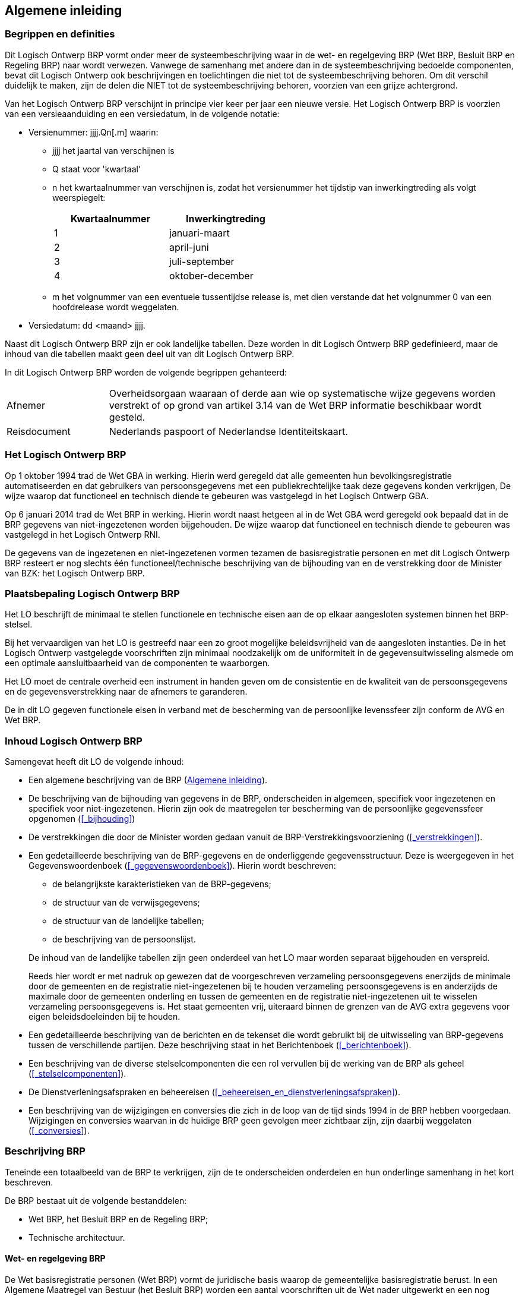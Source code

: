 == Algemene inleiding

=== Begrippen en definities

Dit Logisch Ontwerp BRP vormt onder meer de systeembeschrijving waar in de wet- en regelgeving BRP (Wet BRP, Besluit BRP en Regeling BRP) naar wordt verwezen. Vanwege de samenhang met andere dan in de systeembeschrijving bedoelde componenten, bevat dit Logisch Ontwerp ook beschrijvingen en toelichtingen die niet tot de systeembeschrijving behoren. Om dit verschil duidelijk te maken, zijn de delen die NIET tot de systeembeschrijving behoren, voorzien van een grijze achtergrond.

Van het Logisch Ontwerp BRP verschijnt in principe vier keer per jaar een nieuwe versie. Het Logisch Ontwerp BRP is voorzien van een versieaanduiding en een versiedatum, in de volgende notatie:

* Versienummer: jjjj.Qn[.m] waarin:
** jjjj het jaartal van verschijnen is
** Q staat voor 'kwartaal'
** n het kwartaalnummer van verschijnen is, zodat het versienummer het tijdstip van inwerkingtreding als volgt weerspiegelt:
+
[width="50%",cols="50%,50%",options="header",align="left"]
|===
|Kwartaalnummer |Inwerkingtreding
|1 |januari-maart
|2 |april-juni
|3 |juli-september
|4 |oktober-december
|===
** m het volgnummer van een eventuele tussentijdse release is, met dien verstande dat het volgnummer 0 van een hoofdrelease wordt weggelaten.
+
* Versiedatum: dd ++<++maand++>++ jjjj.

Naast dit Logisch Ontwerp BRP zijn er ook landelijke tabellen. Deze worden in dit Logisch Ontwerp BRP gedefinieerd, maar de inhoud van die tabellen maakt geen deel uit van dit Logisch Ontwerp BRP.

In dit Logisch Ontwerp BRP worden de volgende begrippen gehanteerd:

[horizontal,labelwidth=20%,itemwidth=80%]
Afnemer:: Overheidsorgaan waaraan of derde aan wie op systematische wijze gegevens worden verstrekt of op grond van artikel 3.14 van de Wet BRP informatie beschikbaar wordt gesteld.
Reisdocument:: Nederlands paspoort of Nederlandse Identiteitskaart.

=== Het Logisch Ontwerp BRP

Op 1 oktober 1994 trad de Wet GBA in werking. Hierin werd geregeld dat alle gemeenten hun bevolkingsregistratie automatiseerden en dat gebruikers van persoonsgegevens met een publiekrechtelijke taak deze gegevens konden verkrijgen, De wijze waarop dat functioneel en technisch diende te gebeuren was vastgelegd in het Logisch Ontwerp GBA.

Op 6 januari 2014 trad de Wet BRP in werking. Hierin wordt naast hetgeen al in de Wet GBA werd geregeld ook bepaald dat in de BRP gegevens van niet-ingezetenen worden bijgehouden. De wijze waarop dat functioneel en technisch diende te gebeuren was vastgelegd in het Logisch Ontwerp RNI.

De gegevens van de ingezetenen en niet-ingezetenen vormen tezamen de basisregistratie personen en met dit Logisch Ontwerp BRP resteert er nog slechts één functioneel/technische beschrijving van de bijhouding van en de verstrekking door de Minister van BZK: het Logisch Ontwerp BRP.

=== Plaatsbepaling Logisch Ontwerp BRP
****
Het LO beschrijft de minimaal te stellen functionele en technische eisen aan de op elkaar aangesloten systemen binnen het BRP-stelsel.

Bij het vervaardigen van het LO is gestreefd naar een zo groot mogelijke beleidsvrijheid van de aangesloten instanties. De in het Logisch Ontwerp vastgelegde voorschriften zijn minimaal noodzakelijk om de uniformiteit in de gegevensuitwisseling alsmede om een optimale aansluitbaarheid van de componenten te waarborgen.

Het LO moet de centrale overheid een instrument in handen geven om de consistentie en de kwaliteit van de persoonsgegevens en de gegevensverstrekking naar de afnemers te garanderen.

De in dit LO gegeven functionele eisen in verband met de bescherming van de persoonlijke levenssfeer zijn conform de AVG en Wet BRP.
****

=== Inhoud Logisch Ontwerp BRP

****
Samengevat heeft dit LO de volgende inhoud:

* Een algemene beschrijving van de BRP (<<_algemene_inleiding>>).
* De beschrijving van de bijhouding van gegevens in de BRP, onderscheiden in algemeen, specifiek voor ingezetenen en specifiek voor niet-ingezetenen. Hierin zijn ook de maatregelen ter bescherming van de persoonlijke gegevenssfeer opgenomen (<<_bijhouding>>)
* De verstrekkingen die door de Minister worden gedaan vanuit de BRP-Verstrekkingsvoorziening (<<_verstrekkingen>>).
* Een gedetailleerde beschrijving van de BRP-gegevens en de onderliggende gegevensstructuur. Deze is weergegeven in het Gegevenswoordenboek (<<_gegevenswoordenboek>>). Hierin wordt beschreven:
+
--
** de belangrijkste karakteristieken van de BRP-gegevens;
** de structuur van de verwijsgegevens;
** de structuur van de landelijke tabellen;
** de beschrijving van de persoonslijst.
--
+
De inhoud van de landelijke tabellen zijn geen onderdeel van het LO maar worden separaat bijgehouden en verspreid.
+
Reeds hier wordt er met nadruk op gewezen dat de voorgeschreven verzameling persoonsgegevens enerzijds de minimale door de gemeenten en de registratie niet-ingezetenen bij te houden verzameling persoonsgegevens is en anderzijds de maximale door de gemeenten onderling en tussen de gemeenten en de registratie niet-ingezetenen uit te wisselen verzameling persoonsgegevens is. Het staat gemeenten vrij, uiteraard binnen de grenzen van de AVG extra gegevens voor eigen beleidsdoeleinden bij te houden.
+
* Een gedetailleerde beschrijving van de berichten en de tekenset die wordt gebruikt bij de uitwisseling van BRP-gegevens tussen de verschillende partijen. Deze beschrijving staat in het Berichtenboek (<<_berichtenboek>>).
* Een beschrijving van de diverse stelselcomponenten die een rol vervullen bij de werking van de BRP als geheel (<<_stelselcomponenten>>).
* De Dienstverleningsafspraken en beheereisen (<<_beheereisen_en_dienstverleningsafspraken>>).
* Een beschrijving van de wijzigingen en conversies die zich in de loop van de tijd sinds 1994 in de BRP hebben voorgedaan. Wijzigingen en conversies waarvan in de huidige BRP geen gevolgen meer zichtbaar zijn, zijn daarbij weggelaten (<<_conversies>>).
****

=== Beschrijving BRP

****
Teneinde een totaalbeeld van de BRP te verkrijgen, zijn de te onderscheiden onderdelen en hun onderlinge samenhang in het kort beschreven.

De BRP bestaat uit de volgende bestanddelen:

* Wet BRP, het Besluit BRP en de Regeling BRP;
* Technische architectuur.
****

==== Wet- en regelgeving BRP

****
De Wet basisregistratie personen (Wet BRP) vormt de juridische basis waarop de gemeentelijke basisregistratie berust. In een Algemene Maatregel van Bestuur (het Besluit BRP) worden een aantal voorschriften uit de Wet nader uitgewerkt en een nog gedetailleerdere uitwerking vindt in de Ministeriële Regeling (de Regeling BRP) plaats.
****

==== Stelselarchitectuur

****
De BRP is een landelijke registratie van in gemeenten en de RNI ingeschreven personen die gedecentraliseerd bij de gemeenten en centraal in de RNI, wordt gevoerd. Om met deze opzet te komen tot een goed georganiseerde en landelijk consistente BRP is het noodzakelijk op centraal niveau een aantal maatregelen te nemen en voorschriften uit te vaardigen op diverse gebieden:

[unordered.stack]
*Logisch Ontwerp BRP*:: In het LO worden de functionele eisen en voorwaarden gegeven voor de applicaties binnen het BRP-stelsel.
*Gegevensbeheer*:: Op centraal niveau worden de landelijke tabellen, bijvoorbeeld de gemeententabel en de autorisatietabel, beheerd. De verantwoordelijk Minister stelt de landelijke tabellen vast. RvIG draagt zorg voor de verspreiding.
*Netwerkbeheer*:: Op centraal niveau dienen afspraken omtrent de berichtenuitwisseling en technische faciliteiten gemaakt te worden en tevens moet de berichtendienst beheerd worden, zowel functioneel als technisch.
*Schouwing en toetsing*:: Schouwing en toetsing bestaat uit een aantal procedures en gereedschappen waarmee gecontroleerd wordt of de BRP-systemen voldoen aan de specificaties zoals deze in het voorliggende LO gedefinieerd worden.

De Wet BRP schrijft automatisering voor ten behoeve van een doelmatige verwerking en verstrekking van persoonsgegevens. Om de communicatie tussen alle applicaties binnen het BRP-stelsel (zoals gemeenten, RNI, afnemers, BRP-Verstrekkingsvoorziening en de beheervoorziening BSN) geautomatiseerd te laten plaatsvinden, wordt voorzien in meerdere vormen van geautomatiseerde uitwisseling (berichtendienst, webservices, API's) en verwerking van gegevens.

De stelselarchitectuur bestaat uit de volgende componenten die aan de berichtendienst zijn verbonden en/of via webservices of API's communiceren:

* Gemeentelijke systemen. Dit zijn de systemen waarin gemeenten, geautomatiseerd zoals wettelijk is voorgeschreven, de persoonsgegevens van hun burgers bijhouden en die zijn aangesloten op meerdere centrale componenten;
* RNI, Registratie niet-ingezetenen. Dit is het systeem waarmee gegevens over niet-ingezetenen worden bijgehouden onder verantwoordelijkheid van de Minister van Binnenlandse Zaken en Koninkrijksrelaties. Aangewezen BestuursOrganen kunnen via webservices inschrijvings- en bijhoudingsverzoeken indienen;
* Afnemersystemen. Dit zijn systemen van afnemers die zijn aangesloten op een of meer centrale componenten;
* Aangewezen BestuursOrganen (ABO's). Dit zijn organisaties die worden aangewezen in artikel 31, Besluit BRP, vanwege een taak in de bijhouding van de gegevens van niet-ingezetenen;
* IND, de Immigratie- en Naturalisatiedienst. De IND is in het stelsel opgenomen in verband met de aanlevering van verblijfstitelgegevens;
* RvIG, Rijksdienst voor Identiteitsgegevens. RvIG verstuurt berichten in verband met de bijhouding van de landelijke tabellen en in verband met paspoortsignaleringen;
* BRP-Verstrekkingsvoorziening (BRP-V). Dit is het onderdeel van de centrale voorzieningen, dat de verstrekkingen van BRP-gegevens aan afnemers verzorgt;
* Berichtendienst. Dit is de centrale voorziening die de uitwisseling van gegevens tussen partijen via een op mailboxen gebaseerde berichtendienst mogelijk maakt;
* Webservices BRP-V. Dit betreft Webservices om BRP-V ad hoc te bevragen, webservices voor het controleren van de PL en webservices voor het vervangen van het berichtenverkeer met de berichtendienst;
* Webservices ABO. Dit betreft webservices waarmee de ABO verzoeken tot inschrijving of gegevenswijziging kan doen ten aanzien van niet-ingezetenen;
* Webservices BvBSN. In het kader van de BRP gaat het om de webservice waarmee gemeenten en de RNI hun BSN-nummervoorraad kunnen aanvullen en om webservices om de presentievraag te stellen;
* Terugmeldvoorziening (TMV). Dit is de centrale voorziening waarmee afnemers kunnen terugmelden aan de gemeenten dat er gerede twijfel bestaat over een authentiek gegeven; gemeenten reageren via de terugmeldvoorziening op deze meldingen;
* Beheervoorziening BSN (BvBSN). Dit is de voorziening die de burgerservicenummers beheert. Omdat er een een-op-een-relatie bestaat tussen een geldig BSN en inschrijving in de BRP, is er een nauwe verwantschap tussen beide registraties;
* Data Analyzing Fingerprint Tool (DAFT). Onderdeel van de BRP-Verstrekkingsvoorziening dat vergelijkingen van PL-versies uitvoert;
* KwaliteitsMonitor (KwM). Dit is het dashboard waarop veilig tussen RvIG en de gemeenten wordt gecommuniceerd over kwaliteitszaken;
* BestandsControleModule (BCM). Dit is de tool waarmee RvIG in de BRP-Verstrekkingsvoorziening controleert of de persoonslijsten aan de daaraan gestelde eisen voldoen en bij afwijking een lijst met bevindingen opstelt, die via de KwM met de gemeente wordt gedeeld;
* ProtocolleringsOverzichtModule (POM). Dit is een tool die vanuit de vastgelegde verstrekkingen een voor de burger leesbaar overzicht produceert van die verstrekkingen. Een POM-overzicht wordt uitsluitend op verzoek van de burger gemaakt;
* PIVA-BRP-Koppeling (PBK). Dit is een systeem dat de uitwisseling van persoonslijstgegevens tussen de drie landen in Caribisch Nederland, de drie bijzondere gemeenten in Caribisch Nederland en Europees Nederland ondersteunt. De belangrijkste reden voor het bestaan van PBK is dat op deze manier het A-nummer wordt hergebruikt als iemand vanuit een van de zeven genoemde registraties naar een van de andere zes verhuist;
* Autorisatietabel. Dit is de technische vertaling van de door de Minister van BZK genomen autorisatiebesluiten, op basis waarvan de BRP-Verstrekkingsvoorziening afnemers voorziet van gegevens uit de BRP;
* API's BRP-V: Dit betreft API's (Application Programming Interfaces) waarmee BRP-V ad hoc bevraagd kan worden op gegevens over personen en landelijke tabellen en waarmee berichten kunnen worden uitgewisseld;
* Informatieknooppunt (IKP). Dit is een centrale voorziening waar adresgegevenssignalen vanuit verschillende signaalleveranciers bijeen worden gebracht en worden aangevuld met informatie uit andere (basis)registraties. Deze signalen worden geleverd aan gemeenten voor adresonderzoek. De resultaten van de adresonderzoeken dienen voor het doorvoeren van kwaliteitsverbeteringen in de BRP;
* Web Applicatie Landelijke Aanpak Adreskwaliteit (WALAA). Dit is een webapplicatie die ondersteuning biedt bij het uitvoeren van adresonderzoeken voor de Landelijke Aanpak Adreskwaliteit (LAA). In WALAA worden de signalen aangeboden aan de gemeente en worden de resultaten van de onderzoeken vastgelegd.

De beschrijving van de systemen van overheidsorganen maakt geen deel uit van het Logisch Ontwerp BRP. Het LO beperkt zich tot het beschrijven van de koppelvlakken met deze systemen. Concreet betekent dit dat voorgeschreven wordt welke berichten (inhoud) uitgewisseld kunnen worden en onder welke voorwaarden. Op het technisch vlak wordt een aantal operationele eisen gesteld, onder andere ten aanzien van de beschikbaarheid en de beveiliging van de systemen.

Indien in het LO wordt gesproken over overheidsorganen, dan worden daaronder ook begrepen (tenzij anders aangegeven) de derden die op grond van de Wet BRP gegevens mogen ontvangen.
****

=== Statuswijzigingen van persoonslijsten in de Basisregistratie Personen

****
De ingezetenen en niet-ingezetenen vormen samen de Basisregistratie Personen (BRP). Eenmaal ingeschreven, wordt de persoonslijst (PL) van een persoon niet meer verwijderd. Wel kan een PL verhuizen van de registratie niet-ingezetenen naar de registratie ingezetenen en vice versa.

Bij de ingezetenen heeft een PL van een (niet overleden) persoon de status 'actueel ingeschreven'. Deze 'PL-status' is een afgeleid kenmerk (het is geen rubriek op de PL). Als een PL is opgeschort, dan is groep <<g67,07.67>> Opschorting opgenomen. Deze groep bestaat uit twee rubrieken:

* <<e6710,07.67.10>> Datum opschorting bijhouding
* <<e6720,07.67.20>> Omschrijving reden opschorting bijhouding

Bij niet-ingezetenen zijn bovengenoemde opschortingsgegevens altijd gevuld, want voor de niet-ingezetenen geldt dat de bijhouding van alle opgenomen PL'en geheel of gedeeltelijk is opgeschort. Van de PL-gegevenscategorieën die in de BRP zijn gedefinieerd, wordt in de RNI namelijk slechts een beperkt aantal categorieën bijgehouden. Oudergegevens, huwelijks-/partnergegevens en kindgegevens vallen daar bijvoorbeeld buiten.

Binnen de BRP worden de volgende redenen van opschorting onderkend:

[horizontal]
E:: Emigratie
M:: Ministerieel besluit
R:: PL aangelegd in de RNI
O:: Overlijden
F:: Fout
.:: (punt) Standaardwaarde indien onbekend

PL'en waarvan de bijhouding is opgeschort met reden "R" betreffen PL'en die niet afkomstig zijn van een gemeente, maar initieel in de RNI zijn aangelegd.

In de tabel hieronder worden de statuswijzigingen toegelicht.

[width="100%",cols="<4%,<28%,<28%,<40%",options="header",]
|===
|Nr. |Situatie en statuswijziging |Gebeurtenissen (aanleiding) |Toelichting situatie
.2+|1 .2+|Ingezetene:

Eerste inschrijving PL.

PL wordt actueel opgenomen als ingezetene.

|Aangifte verblijf en adres in Nederland. |Inschrijving op grond van een aangifte van verblijf en adres volgens 2.2.1.1.

Er is nog geen PL in de BRP en de persoon voldoet aan voorwaarden voor inschrijving als ingezetene.
|Geboorte in Nederland. |Persoon is geboren in Nederland en de ouder uit wie het kind is voortgekomen is als ingezetene ingeschreven.
|2|Niet-ingezetene:

Eerste inschrijving PL.

PL wordt opgenomen in de RNI.
|Persoon verzoekt om inschrijving in de RNI.

RNI-deelnemer (ABO) meldt persoon voor inschrijving in de RNI.

|Er is nog geen PL in de BRP en de persoon voldoet niet aan de voorwaarden voor inschrijving als ingezetene.

De reden opschorting is "R" en de opschortingsdatum is de datum inschrijving in de RNI.
.2+|3 .2+|Ingezetene:

Vervolginschrijving van een niet-ingezetene als ingezetene.

PL verhuist van de RNI naar ingeschreven als ingezetene (actueel ingeschreven).
|Aangifte verblijf en adres in Nederland. |Persoon is ingeschreven in de RNI, meldt een verblijf in Nederland en voldoet aan de eisen voor inschrijving als ingezetene.
|Hervestiging. |Persoon is ingeschreven in de RNI.

Immigratie na eerdere emigratie of beëindiging van Ministerieel besluit.
|4|Ingezetene:

Opschorting bijhouding PL reden "E" (Emigratie).

PL-status wijzigt van 'actueel opgenomen' naar 'opgeschort (E)'.
|Persoon vertrekt uit Nederland: emigratie, terwijl de PL is opgenomen als ingezetene. |
De reden opschorting wijzigt in "E" en opschortingsdatum wordt gevuld.

Deze gebeurtenis kan alleen optreden in de ingezetenen-registratie en is een tijdelijke PL-toestand (zie status 6).
|5 |Ingezetene:

Opschorting bijhouding PL reden "M" (Ministerieel besluit).

PL-status wijzigt van 'actueel opgenomen' naar 'opgeschort (M)'.
|Van kracht worden van een Ministerieel besluit dat bepaalt dat de gegevens van de betrokken persoon niet langer als ingezetene mogen worden bijgehouden.
|De reden opschorting wijzigt in "M" en opschortingsdatum wordt gevuld.

Deze gebeurtenis kan alleen optreden in de ingezetenen-registratie en is een tijdelijke PL-toestand (zie status 6).
|6 |Niet-ingezetene:

Vervolginschrijving in de RNI.

PL verhuist van 'opgeschort (E/M)' naar de RNI.
|De gemeente voert de actualiseringsprocedure Emigratie uit. |PL heeft de status 'opgeschort', de reden opschorting is "E" of "M", en wordt naar de RNI gestuurd met behulp van de berichtencyclus Verhuizen PL naar RNI.
|7 |Ingezetene:

Opschorting bijhouding met reden "O" (Overlijden).

PL-status wijzigt van 'actueel opgenomen' naar 'opgeschort O)'.
|Ontvangst van een melding van overlijden. |De reden opschorting wordt "O" en de opschortingsdatum wordt de overlijdensdatum.
|8 |Niet-ingezetene:

Opschorting bijhouding met reden "O" (Overlijden).
|Ontvangst van een melding van overlijden. |De reden opschorting wijzigt in "O" en de opschortingsdatum wijzigt in de overlijdensdatum.
|9 |Ingezetene:

Opschorting bijhouding met reden "F" (Fout).

PL-status wijzigt van 'actueel opgenomen' naar 'opgeschort (F)'.
|Constatering door ambtenaar van situatie "ten onrechte opgenomen PL". |Redenen kunnen zijn: inschrijving hoort niet bij bestaand persoon, dubbele inschrijving of nummerfout.
|10 |Niet-ingezetene:

Opschorting bijhouding met reden "F" (Fout).
|Constatering door ambtenaar van situatie "ten onrechte opgenomen PL". |Redenen kunnen zijn: inschrijving hoort niet bij bestaand persoon, dubbele inschrijving of nummerfout.
|===
****